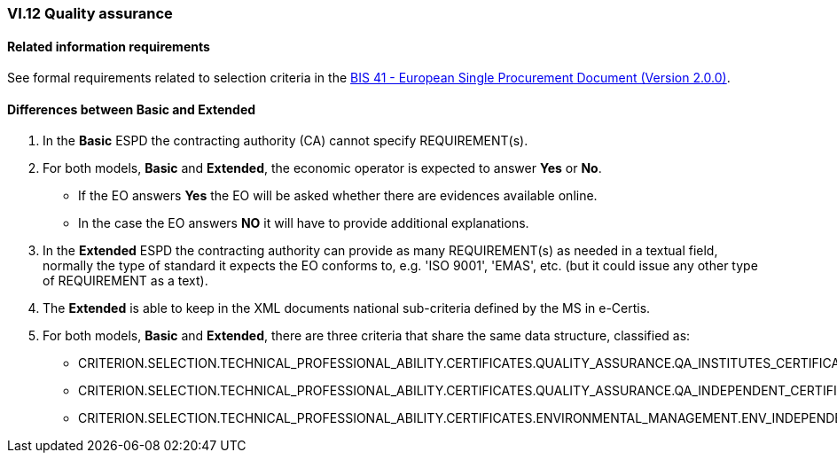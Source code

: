 
=== VI.12 Quality assurance


==== Related information requirements

See formal requirements related to selection criteria in the http://wiki.ds.unipi.gr/pages/viewpage.action?pageId=44367916[BIS 41 - European Single Procurement Document (Version 2.0.0)].


==== Differences between Basic and Extended

. In the *Basic* ESPD the contracting authority (CA) cannot specify REQUIREMENT(s).

. For both models, *Basic* and *Extended*, the economic operator is expected to answer *Yes* or *No*. 

** If the EO answers *Yes* the EO will be asked whether there are evidences available online.
** In the case the EO answers *NO* it will have to provide additional explanations.

. In the *Extended* ESPD the contracting authority can provide as many REQUIREMENT(s) as needed in a textual field, normally the type of standard it expects the EO conforms to, e.g. 'ISO 9001', 'EMAS', etc. (but it could issue any other type of REQUIREMENT as a text).

. The *Extended* is able to keep in the XML documents national sub-criteria defined by the MS in e-Certis.

. For both models, *Basic* and *Extended*, there are three criteria that share the same data structure, classified as:

	** CRITERION.SELECTION.TECHNICAL_PROFESSIONAL_ABILITY.CERTIFICATES.QUALITY_ASSURANCE.QA_INSTITUTES_CERTIFICATE
	** CRITERION.SELECTION.TECHNICAL_PROFESSIONAL_ABILITY.CERTIFICATES.QUALITY_ASSURANCE.QA_INDEPENDENT_CERTIFICATE
	** CRITERION.SELECTION.TECHNICAL_PROFESSIONAL_ABILITY.CERTIFICATES.ENVIRONMENTAL_MANAGEMENT.ENV_INDEPENDENT_CERTIFICATE
